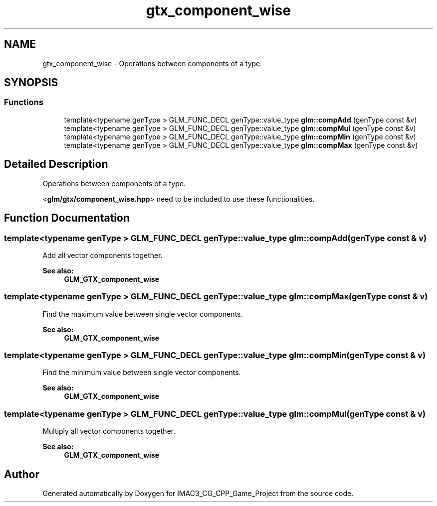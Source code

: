 .TH "gtx_component_wise" 3 "Fri Dec 14 2018" "IMAC3_CG_CPP_Game_Project" \" -*- nroff -*-
.ad l
.nh
.SH NAME
gtx_component_wise \- Operations between components of a type\&.  

.SH SYNOPSIS
.br
.PP
.SS "Functions"

.in +1c
.ti -1c
.RI "template<typename genType > GLM_FUNC_DECL genType::value_type \fBglm::compAdd\fP (genType const &v)"
.br
.ti -1c
.RI "template<typename genType > GLM_FUNC_DECL genType::value_type \fBglm::compMul\fP (genType const &v)"
.br
.ti -1c
.RI "template<typename genType > GLM_FUNC_DECL genType::value_type \fBglm::compMin\fP (genType const &v)"
.br
.ti -1c
.RI "template<typename genType > GLM_FUNC_DECL genType::value_type \fBglm::compMax\fP (genType const &v)"
.br
.in -1c
.SH "Detailed Description"
.PP 
Operations between components of a type\&. 

<\fBglm/gtx/component_wise\&.hpp\fP> need to be included to use these functionalities\&. 
.SH "Function Documentation"
.PP 
.SS "template<typename genType > GLM_FUNC_DECL genType::value_type glm::compAdd (genType const & v)"
Add all vector components together\&. 
.PP
\fBSee also:\fP
.RS 4
\fBGLM_GTX_component_wise\fP 
.RE
.PP

.SS "template<typename genType > GLM_FUNC_DECL genType::value_type glm::compMax (genType const & v)"
Find the maximum value between single vector components\&. 
.PP
\fBSee also:\fP
.RS 4
\fBGLM_GTX_component_wise\fP 
.RE
.PP

.SS "template<typename genType > GLM_FUNC_DECL genType::value_type glm::compMin (genType const & v)"
Find the minimum value between single vector components\&. 
.PP
\fBSee also:\fP
.RS 4
\fBGLM_GTX_component_wise\fP 
.RE
.PP

.SS "template<typename genType > GLM_FUNC_DECL genType::value_type glm::compMul (genType const & v)"
Multiply all vector components together\&. 
.PP
\fBSee also:\fP
.RS 4
\fBGLM_GTX_component_wise\fP 
.RE
.PP

.SH "Author"
.PP 
Generated automatically by Doxygen for IMAC3_CG_CPP_Game_Project from the source code\&.
